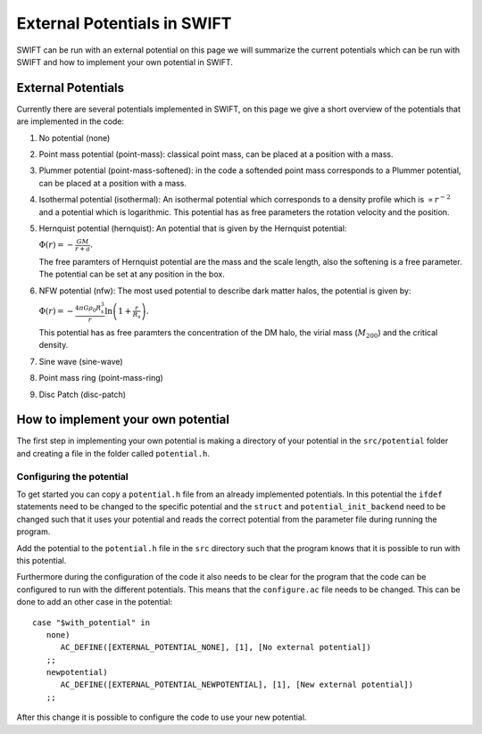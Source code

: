 .. External potentials in SWIFT
   Folkert Nobels, 25th October 2018
   
External Potentials in SWIFT
============================

SWIFT can be run with an external potential on this page we will summarize the
current potentials which can be run with SWIFT and how to implement your own 
potential in SWIFT.

External Potentials
-------------------

Currently there are several potentials implemented in SWIFT, on this page we 
give a short overview of the potentials that are implemented in the code:

1. No potential (none)
2. Point mass potential (point-mass): classical point mass, can be placed at
   a position with a mass.
3. Plummer potential (point-mass-softened): in the code a softended point mass 
   corresponds to a Plummer potential, can be placed at a position with a mass.
4. Isothermal potential (isothermal): An isothermal potential which corresponds 
   to a density profile which is :math:`\propto r^{-2}` and a potential which is 
   logarithmic. This potential has as free parameters the rotation velocity 
   and the position.
5. Hernquist potential (hernquist): An potential that is given by the Hernquist 
   potential: 
   
   :math:`\Phi(r) = - \frac{GM}{r+a}.`

   The free paramters of Hernquist potential are the mass and the scale length,
   also the softening is a free parameter. The potential can be set at any 
   position in the box.
6. NFW potential (nfw): The most used potential to describe dark matter halos, the  
   potential is given by:

   :math:`\Phi(r) = - \frac{4\pi G \rho_0 R_s^3}{r} \ln \left( 1+ 
   \frac{r}{R_s} \right).`

   This potential has as free paramters the concentration of the DM halo, the
   virial mass (:math:`M_{200}`) and the critical density.
7. Sine wave (sine-wave)
8. Point mass ring (point-mass-ring)
9. Disc Patch (disc-patch)


How to implement your own potential
-----------------------------------

The first step in implementing your own potential is making a directory of your
potential in the ``src/potential`` folder and creating a file in the folder 
called ``potential.h``.

Configuring the potential 
^^^^^^^^^^^^^^^^^^^^^^^^^

To get started you can copy a ``potential.h`` file from an already implemented 
potentials. In this potential the ``ifdef`` statements need to be changed to the
specific potential and the ``struct`` and ``potential_init_backend`` need to be
changed such that it uses your potential and reads the correct potential from
the parameter file during running the program.

Add the potential to the ``potential.h`` file in the ``src`` directory such that
the program knows that it is possible to run with this potential.

Furthermore during the configuration of the code it also needs to be clear for 
the program that the code can be configured to run with the different 
potentials. This means that the ``configure.ac`` file needs to be changed.
This can be done to add an other case in the potential::

  case "$with_potential" in
     none)
        AC_DEFINE([EXTERNAL_POTENTIAL_NONE], [1], [No external potential])
     ;;
     newpotential)
        AC_DEFINE([EXTERNAL_POTENTIAL_NEWPOTENTIAL], [1], [New external potential])
     ;;

After this change it is possible to configure the code to use your new potential.

